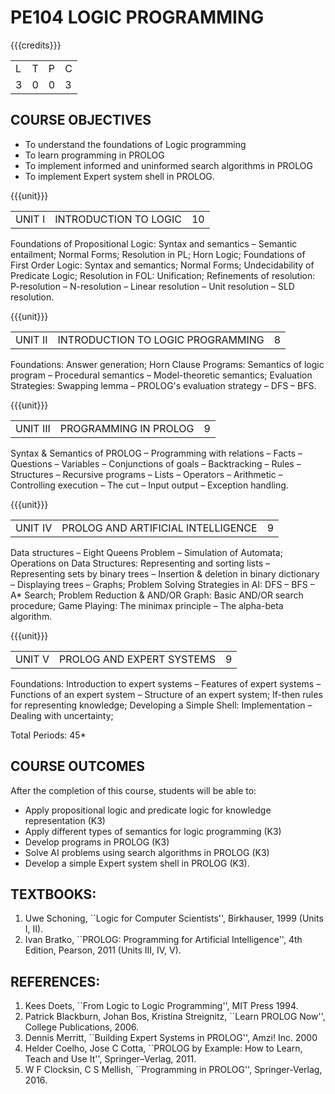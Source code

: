 * PE104 LOGIC PROGRAMMING
:properties:
:author: Dr. D. Thenmozhi and Dr. K. Lekshmi
:end:

#+startup: showall

{{{credits}}}
| L | T | P | C |
| 3 | 0 | 0 | 3 |

** CO PO MAPPING :noexport:
#+NAME: co-po-mapping 

|                | PO1 | PO2 | PO3 | PO4 | PO5 | PO6 | PO7 | PO8 | PO9 | PO10 | PO11 | PO12 | PSO1 | PSO2 | PSO3 |
| CO1            |   3 |   3 |   1 |   0 |   0 |   0 |   0 |   0 |   0 |    0 |    0 |    0 |    2 |    0 |    0 |
| CO2            |   2 |   3 |   1 |   0 |   0 |   0 |   0 |   0 |   0 |    0 |    0 |    0 |    3 |    0 |    0 |
| CO3            |   2 |   3 |   3 |   0 |   0 |   0 |   0 |   1 |   1 |    0 |    0 |    0 |    3 |    0 |    0 |
| CO4            |   2 |   3 |   3 |   1 |   0 |   0 |   0 |   1 |   1 |    1 |    0 |    0 |    3 |    0 |    0 |
| CO5            |   2 |   3 |   3 |   1 |   0 |   0 |   0 |   1 |   1 |    1 |    0 |    0 |    3 |    1 |    1 |
| Score          |  11 |  15 |  11 |   2 |   0 |   0 |   0 |   3 |   3 |    8 |    0 |    0 |   14 |    1 |    1|
| Course Mapping |   3 |   3 |   3 |   1 |   0 |   0 |   0 |   1 |   1 |    2 |    0 |    0 |    3 |    1 |    1 |
 

** COURSE OBJECTIVES
- To understand the foundations of Logic programming
- To learn programming in PROLOG
- To implement informed and uninformed search algorithms in PROLOG
- To implement Expert system shell in PROLOG.

{{{unit}}}
|UNIT I|INTRODUCTION TO LOGIC|10|
Foundations of Propositional Logic: Syntax and semantics -- Semantic
entailment; Normal Forms; Resolution in PL; Horn Logic; Foundations of
First Order Logic: Syntax and semantics; Normal Forms; Undecidability
of Predicate Logic; Resolution in FOL: Unification; Refinements of
resolution: P-resolution -- N-resolution -- Linear resolution -- Unit
resolution -- SLD resolution.

#+begin_comment

- 1. Removed LUSH resolution
- 2. Number of lecture hours changed from 9 to 10

#+end_comment

{{{unit}}}
|UNIT II|INTRODUCTION TO LOGIC PROGRAMMING|8|
Foundations: Answer generation; Horn Clause Programs: Semantics of
logic program -- Procedural semantics -- Model-theoretic semantics;
Evaluation Strategies: Swapping lemma -- PROLOG's evaluation strategy
-- DFS -- BFS.

#+begin_comment
- 1. Number of lecture hours changed from 9 to 8
#+end_comment

{{{unit}}}
|UNIT III|PROGRAMMING IN PROLOG|9|
Syntax & Semantics of PROLOG -- Programming with relations -- Facts --
Questions -- Variables -- Conjunctions of goals -- Backtracking --
Rules -- Structures -- Recursive programs -- Lists -- Operators -- Arithmetic -- 
Controlling execution -- The cut -- Input output -- Exception handling.

#+begin_comment
- 1. Operators and Arithmetic are moved from Unit IV to Unit III
#+end_comment

{{{unit}}}
|UNIT IV|PROLOG AND ARTIFICIAL INTELLIGENCE|9|
Data structures -- Eight Queens Problem -- Simulation of Automata; 
Operations on Data Structures: Representing and sorting lists -- Representing sets by binary trees --
Insertion & deletion in binary dictionary -- Displaying trees -- Graphs;  
Problem Solving Strategies in AI: DFS -- BFS -- A* Search; Problem Reduction &
AND/OR Graph: Basic AND/OR search procedure; Game Playing: The minimax principle -- 
The alpha-beta algorithm.


#+begin_comment
- 1. Added simulation of automata
- 2. Removed advanced tree representation
- 3. Removed best-first search in problem solving strategies
- 4. Removed best-first and-or search in problem reduction
- 5. Removed minimax-based programs in game playing

#+end_comment

{{{unit}}}
|UNIT V|PROLOG AND EXPERT SYSTEMS|9|
Foundations: Introduction to expert systems -- Features of expert
systems -- Functions of an expert system -- Structure of an expert
system; If-then rules for representing knowledge; Developing a Simple
Shell: Implementation -- Dealing with uncertainty;


\hfill *Total Periods: 45*

** COURSE OUTCOMES
After the completion of this course, students will be able to: 
- Apply propositional logic and predicate logic for knowledge representation (K3)
- Apply different types of semantics for logic programming (K3)
- Develop programs in PROLOG (K3)
- Solve AI problems using search algorithms in PROLOG (K3)
- Develop a simple Expert system shell in PROLOG (K3).

#+begin_comment
- 1. CO1 and CO2 changed to K3 level
#+end_comment

** TEXTBOOKS:
1. Uwe Schoning, ``Logic for Computer Scientists'', Birkhauser, 1999
   (Units I, II).
2. Ivan Bratko, ``PROLOG: Programming for Artificial Intelligence'',
   4th Edition, Pearson, 2011 (Units III, IV, V).
   
** REFERENCES:
1. Kees Doets, ``From Logic to Logic Programming'', MIT Press 1994.
2. Patrick Blackburn, Johan Bos, Kristina Streignitz, ``Learn PROLOG
   Now'', College Publications, 2006.
3. Dennis Merritt, ``Building Expert Systems in PROLOG'', Amzi!
   Inc. 2000
4. Helder Coelho, Jose C Cotta, ``PROLOG by Example: How to Learn,
   Teach and Use It'', Springer--Verlag, 2011.
5. W F Clocksin, C S Mellish, ``Programming in PROLOG'',
   Springer-Verlag, 2016.
